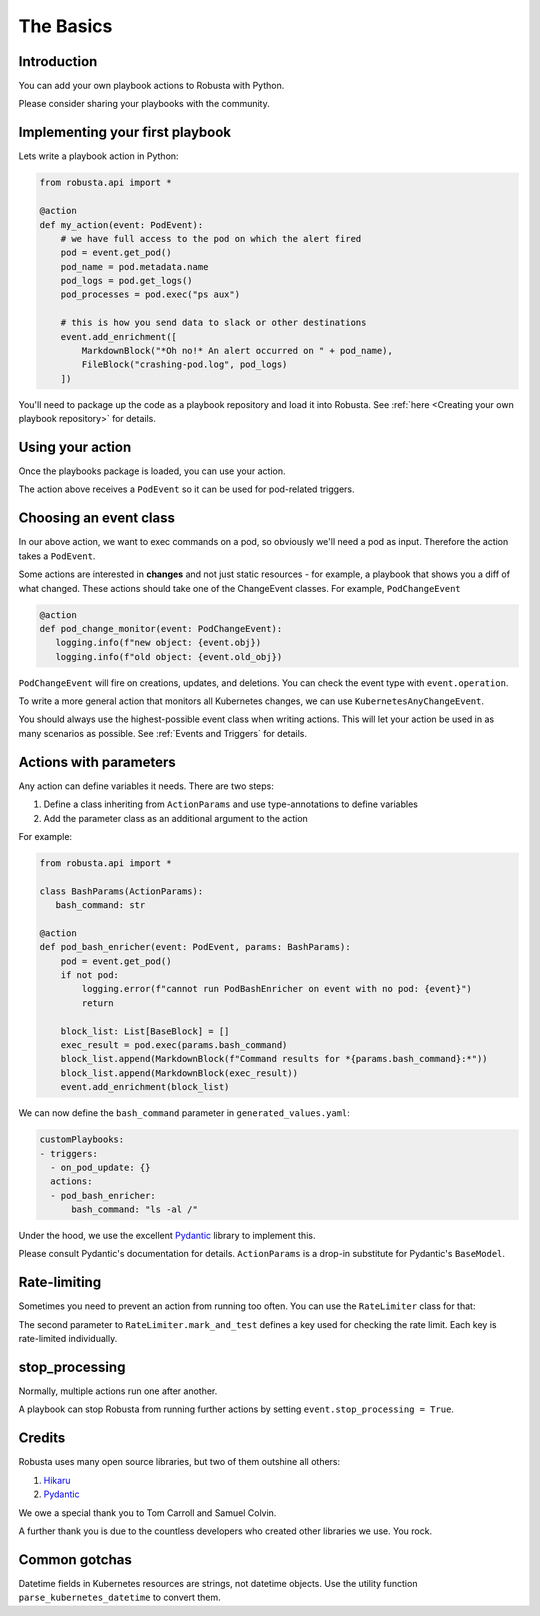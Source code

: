 The Basics
################################

Introduction
------------------
You can add your own playbook actions to Robusta with Python.

Please consider sharing your playbooks with the community.

Implementing your first playbook
-------------------------------------------------------------

Lets write a playbook action in Python:

.. code-block:: python

    from robusta.api import *

    @action
    def my_action(event: PodEvent):
        # we have full access to the pod on which the alert fired
        pod = event.get_pod()
        pod_name = pod.metadata.name
        pod_logs = pod.get_logs()
        pod_processes = pod.exec("ps aux")

        # this is how you send data to slack or other destinations
        event.add_enrichment([
            MarkdownBlock("*Oh no!* An alert occurred on " + pod_name),
            FileBlock("crashing-pod.log", pod_logs)
        ])

You'll need to package up the code as a playbook repository and load it into Robusta.
See :ref:`here <Creating your own playbook repository>` for details.

Using your action
-------------------------------------------------------------
Once the playbooks package is loaded, you can use your action.

The action above receives a ``PodEvent`` so it can be used for pod-related triggers.

.. code-block:: yaml
   :emphasize-lines: 5

   customPlaybooks:
   - triggers:
     - on_pod_update: {}
     actions:
     - my_action: {}

Choosing an event class
------------------------
In our above action, we want to exec commands on a pod, so obviously we'll need a pod as input.
Therefore the action takes a ``PodEvent``.

Some actions are interested in **changes** and not just static resources - for example, a playbook that shows you a diff
of what changed. These actions should take one of the ChangeEvent classes. For example, ``PodChangeEvent``

.. code-block:: python

   @action
   def pod_change_monitor(event: PodChangeEvent):
      logging.info(f"new object: {event.obj})
      logging.info(f"old object: {event.old_obj})

``PodChangeEvent`` will fire on creations, updates, and deletions. You can check the event type with ``event.operation``.

To write a more general action that monitors all Kubernetes changes, we can use ``KubernetesAnyChangeEvent``.

You should always use the highest-possible event class when writing actions. This will let your action be used in as many
scenarios as possible. See :ref:`Events and Triggers` for details.

Actions with parameters
-------------------------------
Any action can define variables it needs. There are two steps:

1. Define a class inheriting from ``ActionParams`` and use type-annotations to define variables
2. Add the parameter class as an additional argument to the action

For example:

.. code-block:: python

   from robusta.api import *

   class BashParams(ActionParams):
      bash_command: str

   @action
   def pod_bash_enricher(event: PodEvent, params: BashParams):
       pod = event.get_pod()
       if not pod:
           logging.error(f"cannot run PodBashEnricher on event with no pod: {event}")
           return

       block_list: List[BaseBlock] = []
       exec_result = pod.exec(params.bash_command)
       block_list.append(MarkdownBlock(f"Command results for *{params.bash_command}:*"))
       block_list.append(MarkdownBlock(exec_result))
       event.add_enrichment(block_list)

We can now define the ``bash_command`` parameter in ``generated_values.yaml``:

.. code-block:: yaml

   customPlaybooks:
   - triggers:
     - on_pod_update: {}
     actions:
     - pod_bash_enricher:
         bash_command: "ls -al /"

Under the hood, we use the excellent `Pydantic <https://pydantic-docs.helpmanual.io/>`_ library to implement this.

Please consult Pydantic's documentation for details. ``ActionParams`` is a drop-in substitute for Pydantic's ``BaseModel``.

Rate-limiting
-------------

Sometimes you need to prevent an action from running too often. You can use the ``RateLimiter`` class for that:

.. code-block:: python
   :emphasize-lines: 5-10

   from robusta.api import *

   @action
   def argo_app_sync(event: ExecutionBaseEvent, params: ArgoAppParams):
       if not RateLimiter.mark_and_test(
           "argo_app_sync",
           params.argo_url + params.argo_app_name,
           params.rate_limit_seconds,
       ):
           return
      ...

The second parameter to ``RateLimiter.mark_and_test`` defines a key used for checking the rate limit. Each key is rate-limited individually.

stop_processing
--------------------------------------
Normally, multiple actions run one after another.

A playbook can stop Robusta from running further actions by setting ``event.stop_processing = True``.

.. code-block:: python
   :emphasize-lines: 5

    @action
    def my_first_action(event: EventChangeEvent):

       if DONT RUN ANYTHING ELSE ON THIS EVENT:
           event.stop_processing = True  # no need to run any other playbook or action
           return

Credits
--------------------
Robusta uses many open source libraries, but two of them outshine all others:

1. `Hikaru <https://hikaru.readthedocs.io/>`_
2. `Pydantic <https://pydantic-docs.helpmanual.io/>`_

We owe a special thank you to Tom Carroll and Samuel Colvin.

A further thank you is due to the countless developers who created other libraries we use. You rock.

Common gotchas
-------------------
Datetime fields in Kubernetes resources are strings, not datetime objects. Use the utility function ``parse_kubernetes_datetime`` to convert them.
